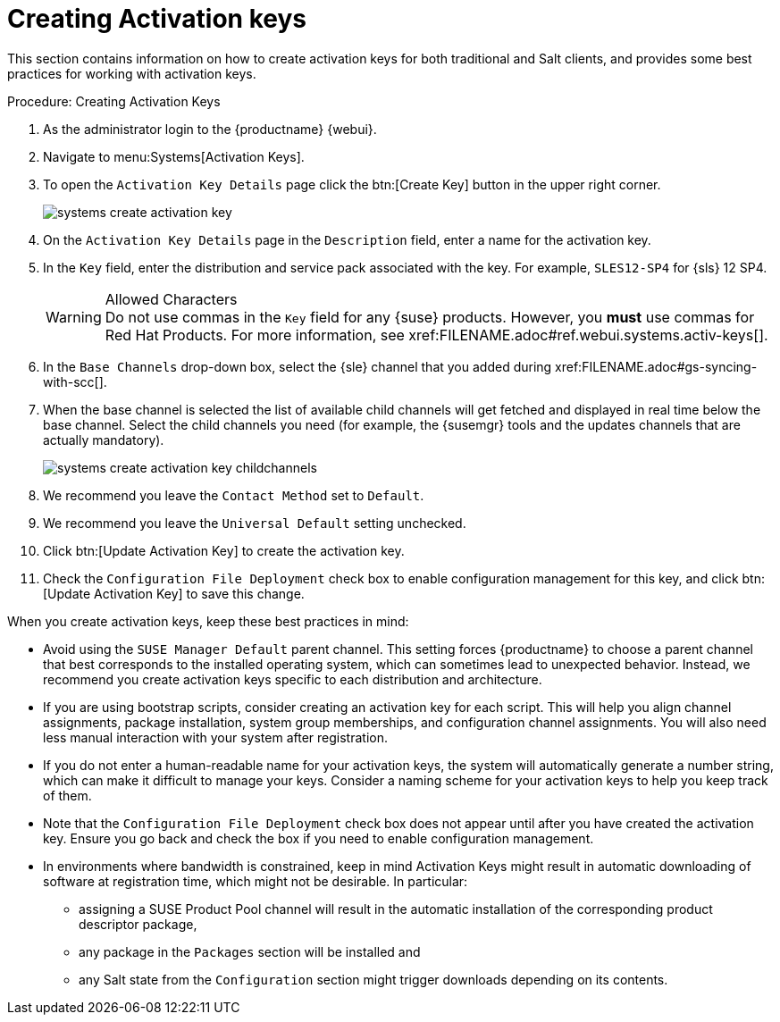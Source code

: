 [[creating-activation-keys]]
= Creating Activation keys

// This content has been combined into the modules/client-configuration/pages/clients-and-activation-keys.adoc file, and removed from the nav. LKB 2019-05-01


This section contains information on how to create activation keys for both traditional and Salt clients, and provides some best practices for working with activation keys.

[[create.activation.keys]]
.Procedure: Creating Activation Keys
. As the administrator login to the {productname} {webui}.
. Navigate to menu:Systems[Activation Keys].
. To open the [guimenu]``Activation Key Details`` page click the btn:[Create Key] button in the upper right corner.
+

image::systems_create_activation_key.png[scaledwidth=80%]

. On the [guimenu]``Activation Key Details`` page in the [guimenu]``Description`` field, enter a name for the activation key.
. In the [guimenu]``Key`` field, enter the distribution and service pack associated with the key. For example, ``SLES12-SP4`` for {sls}{nbsp}12{nbsp}SP4.
+

.Allowed Characters
WARNING: Do not use commas in the [guimenu]``Key`` field for any {suse} products.
However, you *must* use commas for Red Hat Products.
For more information, see pass:c[xref:FILENAME.adoc#ref.webui.systems.activ-keys[]].
+

. In the [guimenu]``Base Channels`` drop-down box, select the {sle} channel that you added during
pass:c[xref:FILENAME.adoc#gs-syncing-with-scc[]].

. When the base channel is selected the list of available child channels will get fetched and displayed in real time below the base channel.
Select the child channels you need (for example, the {susemgr} tools and the updates channels that are actually mandatory).
+

image::systems_create_activation_key_childchannels.png[scaledwidth=80%]

. We recommend you leave the [guimenu]``Contact Method`` set to [guimenu]``Default``.
. We recommend you leave the [guimenu]``Universal Default`` setting unchecked.
. Click btn:[Update Activation Key] to create the activation key.
. Check the [guimenu]``Configuration File Deployment`` check box to enable configuration management for this key, and click btn:[Update Activation Key] to save this change.


When you create activation keys, keep these best practices in mind:

* Avoid using the [systemitem]``SUSE Manager Default`` parent channel.
This setting forces {productname} to choose a parent channel that best corresponds to the installed operating system, which can sometimes lead to unexpected behavior.
Instead, we recommend you create activation keys specific to each distribution and architecture.
* If you are using bootstrap scripts, consider creating an activation key for each script.
This will help you align channel assignments, package installation, system group memberships, and configuration channel assignments.
You will also need less manual interaction with your system after registration.
* If you do not enter a human-readable name for your activation keys, the system will automatically generate a number string, which can make it difficult to manage your keys.
Consider a naming scheme for your activation keys to help you keep track of them.
* Note that the [guimenu]``Configuration File Deployment`` check box does not appear until after you have created the activation key.
Ensure you go back and check the box if you need to enable configuration management.
* In environments where bandwidth is constrained, keep in mind Activation Keys might result in automatic downloading of software at registration time, which might not be desirable. In particular:
** assigning a SUSE Product Pool channel will result in the automatic installation of the corresponding product descriptor package,
** any package in the [guimenu]``Packages`` section will be installed and
** any Salt state from the [guimenu]``Configuration`` section might trigger downloads depending on its contents.
